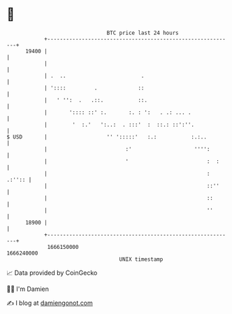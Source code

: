 * 👋

#+begin_example
                                   BTC price last 24 hours                    
               +------------------------------------------------------------+ 
         19400 |                                                            | 
               |                                                            | 
               | .  ..                        .                             | 
               | '::::         .             ::                             | 
               |   ' '':  .   .::.           ::.                            | 
               |       ':::: ::' :.       :. : ':   . .: ... .              | 
               |        '  :.'   ':..:  . :::'  :  ::.: ::':''.             | 
   $ USD       |                   '' ':::::'   :.:           :.:..         | 
               |                         :'                    '''':        | 
               |                         '                         :  :     | 
               |                                                   : .:'':: | 
               |                                                   ::''     | 
               |                                                   ::       | 
               |                                                   ''       | 
         18900 |                                                            | 
               +------------------------------------------------------------+ 
                1666150000                                        1666240000  
                                       UNIX timestamp                         
#+end_example
📈 Data provided by CoinGecko

🧑‍💻 I'm Damien

✍️ I blog at [[https://www.damiengonot.com][damiengonot.com]]
